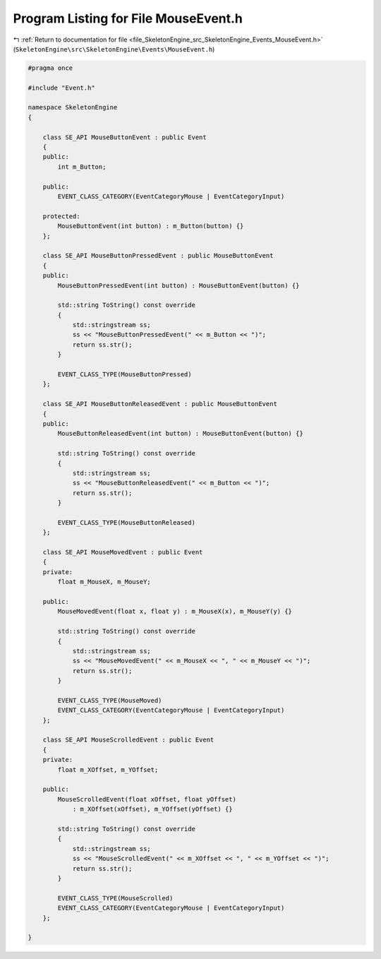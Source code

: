 
.. _program_listing_file_SkeletonEngine_src_SkeletonEngine_Events_MouseEvent.h:

Program Listing for File MouseEvent.h
=====================================

|exhale_lsh| :ref:`Return to documentation for file <file_SkeletonEngine_src_SkeletonEngine_Events_MouseEvent.h>` (``SkeletonEngine\src\SkeletonEngine\Events\MouseEvent.h``)

.. |exhale_lsh| unicode:: U+021B0 .. UPWARDS ARROW WITH TIP LEFTWARDS

.. code-block:: cpp

   
   #pragma once
   
   #include "Event.h"
   
   namespace SkeletonEngine
   {
   
       class SE_API MouseButtonEvent : public Event
       {
       public:
           int m_Button;
   
       public:
           EVENT_CLASS_CATEGORY(EventCategoryMouse | EventCategoryInput)
   
       protected:
           MouseButtonEvent(int button) : m_Button(button) {}
       };
   
       class SE_API MouseButtonPressedEvent : public MouseButtonEvent
       {
       public:
           MouseButtonPressedEvent(int button) : MouseButtonEvent(button) {}
   
           std::string ToString() const override
           {
               std::stringstream ss;
               ss << "MouseButtonPressedEvent(" << m_Button << ")";
               return ss.str();
           }
   
           EVENT_CLASS_TYPE(MouseButtonPressed)
       };
   
       class SE_API MouseButtonReleasedEvent : public MouseButtonEvent
       {
       public:
           MouseButtonReleasedEvent(int button) : MouseButtonEvent(button) {}
   
           std::string ToString() const override
           {
               std::stringstream ss;
               ss << "MouseButtonReleasedEvent(" << m_Button << ")";
               return ss.str();
           }
   
           EVENT_CLASS_TYPE(MouseButtonReleased)
       };
   
       class SE_API MouseMovedEvent : public Event
       {
       private:
           float m_MouseX, m_MouseY;
   
       public:
           MouseMovedEvent(float x, float y) : m_MouseX(x), m_MouseY(y) {}
   
           std::string ToString() const override
           {
               std::stringstream ss;
               ss << "MouseMovedEvent(" << m_MouseX << ", " << m_MouseY << ")";
               return ss.str();
           }
   
           EVENT_CLASS_TYPE(MouseMoved)
           EVENT_CLASS_CATEGORY(EventCategoryMouse | EventCategoryInput)
       };
   
       class SE_API MouseScrolledEvent : public Event
       {
       private:
           float m_XOffset, m_YOffset;
   
       public:
           MouseScrolledEvent(float xOffset, float yOffset)
               : m_XOffset(xOffset), m_YOffset(yOffset) {}
   
           std::string ToString() const override
           {
               std::stringstream ss;
               ss << "MouseScrolledEvent(" << m_XOffset << ", " << m_YOffset << ")";
               return ss.str();
           }
   
           EVENT_CLASS_TYPE(MouseScrolled)
           EVENT_CLASS_CATEGORY(EventCategoryMouse | EventCategoryInput)
       };
   
   }
